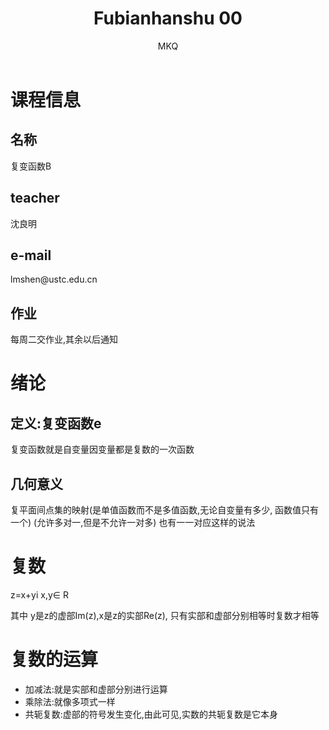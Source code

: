 #+TITLE: Fubianhanshu 00
#+AUTHOR: MKQ
#+KEYWORDS: fubianhanshu note
* 课程信息
** 名称
复变函数B
** teacher
沈良明
** e-mail
lmshen@ustc.edu.cn
** 作业
每周二交作业,其余以后通知
* 绪论
** 定义:复变函数e
复变函数就是自变量因变量都是复数的一次函数
** 几何意义
复平面间点集的映射(是单值函数而不是多值函数,无论自变量有多少,
函数值只有一个)
(允许多对一,但是不允许一对多)
也有一一对应这样的说法
* 复数
z=x+yi x,y\in R

其中 y是z的虚部Im(z),x是z的实部Re(z),
只有实部和虚部分别相等时复数才相等

* 复数的运算
- 加减法:就是实部和虚部分别进行运算
- 乘除法:就像多项式一样
- 共轭复数:虚部的符号发生变化,由此可见,实数的共轭复数是它本身
